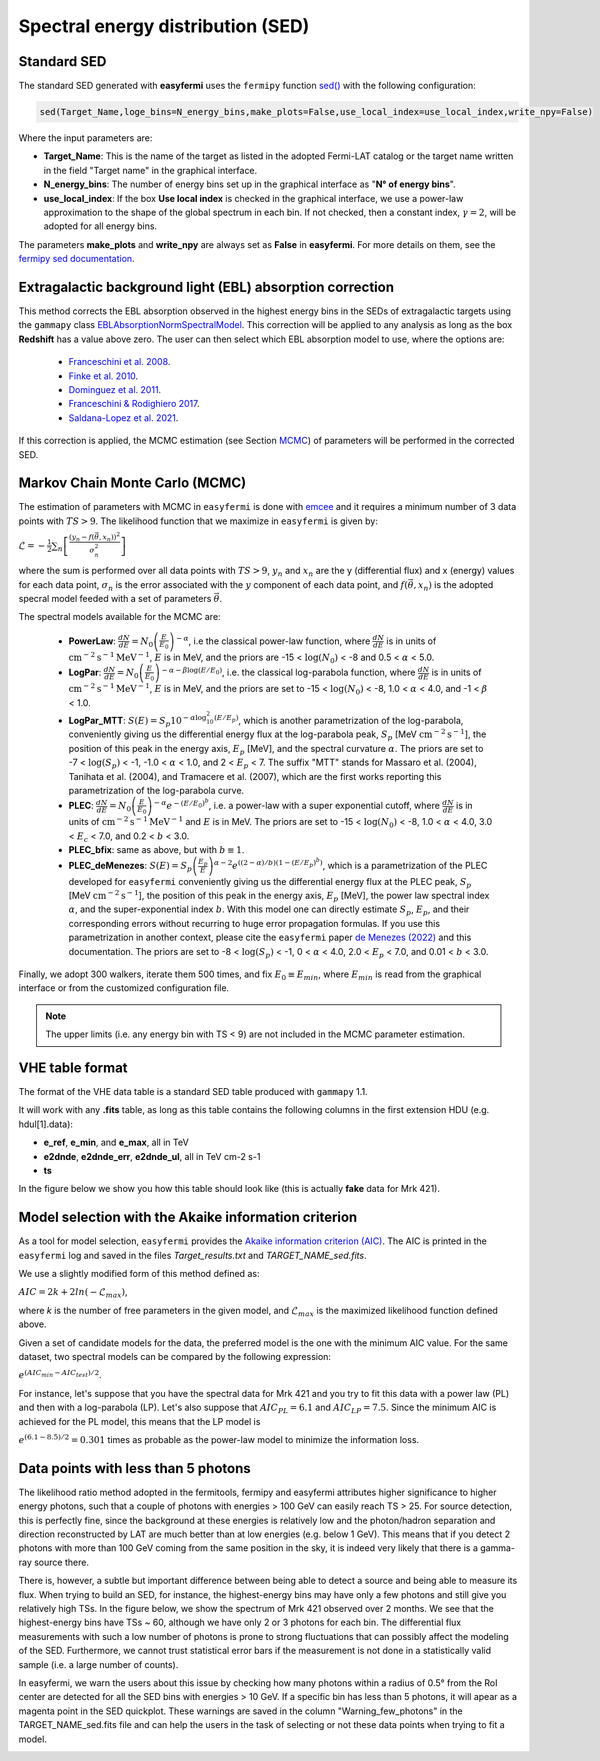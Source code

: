 Spectral energy distribution (SED)
==================================

.. image:: ./easyfermiSED.png
  :width: 700

.. _Standar SED:

Standard SED
------------

The standard SED generated with **easyfermi** uses the ``fermipy`` function `sed() <https://fermipy.readthedocs.io/en/latest/advanced/sed.html>`_ with the following configuration:

.. code-block::
    
    sed(Target_Name,loge_bins=N_energy_bins,make_plots=False,use_local_index=use_local_index,write_npy=False)


Where the input parameters are:

* **Target_Name**: This is the name of the target as listed in the adopted Fermi-LAT catalog or the target name written in the field "Target name" in the graphical interface.

* **N_energy_bins**: The number of energy bins set up in the graphical interface as "**N° of energy bins**".

* **use_local_index**: If the box **Use local index** is checked in the graphical interface, we use a power-law approximation to the shape of the global spectrum in each bin. If not checked, then a constant index, :math:`\gamma = 2`,  will be adopted for all energy bins.

The parameters **make_plots** and **write_npy** are always set as **False** in **easyfermi**. For more details on them, see the `fermipy sed documentation <https://fermipy.readthedocs.io/en/latest/advanced/sed.html>`_.


Extragalactic background light (EBL) absorption correction
----------------------------------------------------------

This method corrects the EBL absorption observed in the highest energy bins in the SEDs of extragalactic targets using the ``gammapy`` class `EBLAbsorptionNormSpectralModel <https://docs.gammapy.org/dev/api/gammapy.modeling.models.EBLAbsorptionNormSpectralModel.html>`_. This correction will be applied to any analysis as long as the box **Redshift** has a value above zero. The user can then select which EBL absorption model to use, where the options are:

 - `Franceschini et al. 2008 <http://adsabs.harvard.edu/abs/2008A%26A...487..837F>`_.
 - `Finke et al. 2010 <http://adsabs.harvard.edu/abs/2009arXiv0905.1115F>`_.
 - `Dominguez et al. 2011 <http://adsabs.harvard.edu/cgi-bin/bib_query?arXiv:1007.1459>`_.
 - `Franceschini & Rodighiero 2017 <https://ui.adsabs.harvard.edu/abs/2017A%26A...603A..34F/abstract>`_.
 - `Saldana-Lopez et al. 2021 <https://ui.adsabs.harvard.edu/abs/2021MNRAS.507.5144S/abstract>`_.

If this correction is applied, the MCMC estimation (see Section `MCMC`_) of parameters will be performed in the corrected SED.


.. _MCMC:

Markov Chain Monte Carlo (MCMC)
-------------------------------

The estimation of parameters with MCMC in ``easyfermi`` is done with `emcee <https://emcee.readthedocs.io/en/stable/>`_ and it requires a minimum number of 3 data points with :math:`TS > 9`. The likelihood function that we maximize in ``easyfermi`` is given by:

:math:`\mathcal{L} = - \frac{1}{2}\sum_n\left[ \frac{(y_n - f(\vec\theta,x_n))^2}{\sigma_n^2} \right]`

where the sum is performed over all data points with :math:`TS > 9`, :math:`y_n` and :math:`x_n` are the y (differential flux) and x (energy) values for each data point, :math:`\sigma_n` is the error associated with the :math:`y` component of each data point, and :math:`f(\vec\theta,x_n)` is the adopted specral model feeded with a set of parameters :math:`\vec\theta`. 

The spectral models available for the MCMC are:

 - **PowerLaw**: :math:`\frac{dN}{dE} = N_0\left(\frac{E}{E_0} \right)^{-\alpha}`, i.e the classical power-law function, where :math:`\frac{dN}{dE}` is in units of :math:`\mathrm{cm}^{-2}\mathrm{s}^{-1}\mathrm{MeV}^{-1}`, :math:`E` is in MeV, and the priors are -15 < :math:`\log(N_0)` < -8 and 0.5 < :math:`\alpha` < 5.0.

 - **LogPar**: :math:`\frac{dN}{dE} = N_0\left(\frac{E}{E_0} \right)^{-\alpha -\beta\log(E/E_0)}`, i.e. the classical log-parabola function, where :math:`\frac{dN}{dE}` is in units of :math:`\mathrm{cm}^{-2}\mathrm{s}^{-1}\mathrm{MeV}^{-1}`, :math:`E` is in MeV, and the priors are set to -15 < :math:`\log(N_0)` < -8, 1.0 < :math:`\alpha` < 4.0, and -1 < :math:`\beta` < 1.0.

 - **LogPar_MTT**: :math:`S(E) = S_p10^{-\alpha\log^2_{10}(E/E_p)}`, which is another parametrization of the log-parabola, conveniently giving us the differential energy flux at the log-parabola peak, :math:`S_p` [MeV :math:`\mathrm{cm}^{-2}\mathrm{s}^{-1}`], the position of this peak in the energy axis, :math:`E_p` [MeV], and the spectral curvature :math:`\alpha`. The priors are set to -7 < :math:`\log(S_p)` < -1, -1.0 < :math:`\alpha` < 1.0, and 2 < :math:`E_p` < 7. The suffix "MTT" stands for Massaro et al. (2004), Tanihata et al. (2004), and Tramacere et al. (2007), which are the first works reporting this parametrization of the log-parabola curve.

 - **PLEC**: :math:`\frac{dN}{dE} = N_0\left(\frac{E}{E_0} \right)^{-\alpha} e^{-(E/E_0)^b}`, i.e. a power-law with a super exponential cutoff, where :math:`\frac{dN}{dE}` is in units of :math:`\mathrm{cm}^{-2}\mathrm{s}^{-1}\mathrm{MeV}^{-1}` and :math:`E` is in MeV. The priors are set to -15 < :math:`\log(N_0)` < -8, 1.0 < :math:`\alpha` < 4.0, 3.0 < :math:`E_c` < 7.0, and 0.2 < :math:`b` < 3.0.
 
 - **PLEC_bfix**: same as above, but with :math:`b \equiv 1`.
 
 - **PLEC_deMenezes**: :math:`S(E) = S_p\left(\frac{E_p}{E} \right)^{\alpha-2} e^{((2-\alpha)/b)(1-(E/E_p)^b)}`, which is a parametrization of the PLEC developed for ``easyfermi`` conveniently giving us the differential energy flux at the PLEC peak, :math:`S_p` [MeV :math:`\mathrm{cm}^{-2}\mathrm{s}^{-1}`], the position of this peak in the energy axis, :math:`E_p` [MeV], the power law spectral index :math:`\alpha`, and the super-exponential index :math:`b`. With this model one can directly estimate :math:`S_p`, :math:`E_p`, and their corresponding errors without recurring to huge error propagation formulas. If you use this parametrization in another context, please cite the ``easyfermi`` paper `de Menezes (2022) <https://ui.adsabs.harvard.edu/abs/2022A%26C....4000609D/abstract>`_ and this documentation. The priors are set to -8 < :math:`\log(S_p)` < -1, 0 < :math:`\alpha` < 4.0, 2.0 < :math:`E_p` < 7.0, and 0.01 < :math:`b` < 3.0.

Finally, we adopt 300 walkers, iterate them 500 times, and fix :math:`E_0 \equiv E_{min}`, where :math:`E_{min}` is read from the graphical interface or from the customized configuration file.


.. note::

   The upper limits (i.e. any energy bin with TS < 9) are not included in the MCMC parameter estimation.



VHE table format
----------------

The format of the VHE data table is a standard SED table produced with ``gammapy`` 1.1.

It will work with any **.fits** table, as long as this table contains the following columns in the first extension HDU (e.g. hdul[1].data):

- **e_ref**, **e_min**, and **e_max**, all in TeV
- **e2dnde**, **e2dnde_err**, **e2dnde_ul**, all in TeV cm-2 s-1
- **ts**

In the figure below we show you how this table should look like (this is actually **fake** data for Mrk 421).

.. image:: ./VHE_table.png
  :width: 700
  
  
Model selection with the Akaike information criterion 
-----------------------------------------------------

As a tool for model selection, ``easyfermi`` provides the `Akaike information criterion (AIC) <https://en.wikipedia.org/wiki/Akaike_information_criterion>`_. The AIC is printed in the ``easyfermi`` log and saved in the files *Target_results.txt* and *TARGET_NAME_sed.fits*.

We use a slightly modified form of this method defined as:

:math:`AIC = 2k + 2ln(-\mathcal{L}_{max})`,

where *k* is the number of free parameters in the given model, and :math:`\mathcal{L}_{max}` is the maximized likelihood function defined above.

Given a set of candidate models for the data, the preferred model is the one with the minimum AIC value. For the same dataset, two spectral models can be compared by the following expression:

:math:`e^{(AIC_{min} − AIC_{test})/2}`.

For instance, let's suppose that you have the spectral data for Mrk 421 and you try to fit this data with a power law (PL) and then with a log-parabola (LP). Let's also suppose that :math:`AIC_{PL} = 6.1` and :math:`AIC_{LP} = 7.5`. Since the minimum AIC is achieved for the PL model, this means that the LP model is

:math:`e^{(6.1 − 8.5)/2} = 0.301` times as probable as the power-law model to minimize the information loss.


Data points with less than 5 photons
------------------------------------

The likelihood ratio method adopted in the fermitools, fermipy and easyfermi attributes higher significance to higher energy photons, such that a couple of photons with energies > 100 GeV can easily reach TS > 25. For source detection, this is perfectly fine, since the background at these energies is relatively low and the photon/hadron separation and direction reconstructed by LAT are much better than at low energies (e.g. below 1 GeV). This means that if you detect 2 photons with more than 100 GeV coming from the same position in the sky, it is indeed very likely that there is a gamma-ray source there.

There is, however, a subtle but important difference between being able to detect a source and being able to measure its flux. When trying to build an SED, for instance, the highest-energy bins may have only a few photons and still give you relatively high TSs. In the figure below, we show the spectrum of Mrk 421 observed over 2 months. We see that the highest-energy bins have TSs ~ 60, although we have only 2 or 3 photons for each bin. The differential flux measurements with such a low number of photons is prone to strong fluctuations that can possibly affect the modeling of the SED. Furthermore, we cannot trust statistical error bars if the measurement is not done in a statistically valid sample (i.e. a large number of counts).

In easyfermi, we warn the users about this issue by checking how many photons within a radius of 0.5° from the RoI center are detected for all the SED bins with energies > 10 GeV. If a specific bin has less than 5 photons, it will apear as a magenta point in the SED quickplot. These warnings are saved in the column "Warning_few_photons" in the TARGET_NAME_sed.fits file and can help the users in the task of selecting or not these data points when trying to fit a model.

.. image:: ./SED_Mrk421_GitHub.png
  :width: 700



